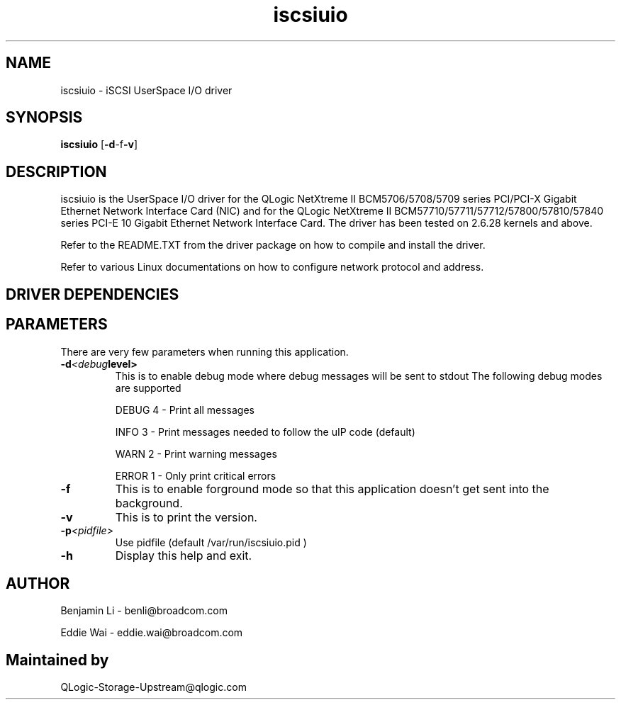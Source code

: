 .\" Copyright (c) 2010-2013 Broadcom Corporation
.\" Copyright (c) 2014, QLogic Corporation
.\" This is free documentation; you can redistribute it and/or
.\" modify it under the terms of the GNU General Public License as
.\" published by the Free Software Foundation.
.\"
.\" bnx2.4,v 0.7.8.1b
.\"
.TH iscsiuio 8 "12/10/2013" "QLogic Corporation"
.\"
.\" NAME part
.\"
.SH NAME
iscsiuio \- iSCSI UserSpace I/O driver
.\"
.\" SYNOPSIS part
.\"
.SH SYNOPSIS
.B iscsiuio
.RB [ -d -f -v ]
.PP
.\"
.\" DESCRIPTION part
.\"
.SH DESCRIPTION
iscsiuio is the UserSpace I/O driver for the QLogic NetXtreme II
BCM5706/5708/5709 series PCI/PCI-X Gigabit Ethernet Network Interface Card
(NIC) and for the QLogic NetXtreme II BCM57710/57711/57712/57800/57810/57840
series PCI-E 10 Gigabit Ethernet Network Interface Card.
The driver has been tested on 2.6.28 kernels and above.
.PP
Refer to the README.TXT from the driver package on how to
compile and install the driver.
.PP
Refer to various Linux documentations
on how to configure network protocol and address.
.\"
.\" DRIVER DEPENDENCIES part
.\"
.SH DRIVER DEPENDENCIES

.\"
.\" PARAMETER part
.\"
.SH PARAMETERS
There are very few parameters when running this application.
.TP
.BI -d <debug level>
This is to enable debug mode where debug messages will be sent to stdout
The following debug modes are supported
.P
.RS
DEBUG         4 - Print all messages
.P
INFO          3 - Print messages needed to follow the uIP code (default)
.P
WARN          2 - Print warning messages
.P
ERROR         1 - Only print critical errors
.RE
.PP
.TP
.TP
.BI -f
This is to enable forground mode so that this application doesn't get sent
into the background.
.PP
.TP
.BI -v
This is to print the version.
.PP
.TP
.BI -p <pidfile>
Use pidfile (default  /var/run/iscsiuio.pid )
.PP
.TP
.BI -h
Display this help and exit.


.\"
.\" AUTHOR part
.\"
.SH AUTHOR
Benjamin Li \- benli@broadcom.com
.P
Eddie Wai \- eddie.wai@broadcom.com
.SH Maintained by
QLogic-Storage-Upstream@qlogic.com

